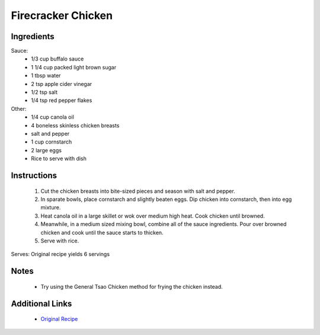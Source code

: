 Firecracker Chicken
===================

Ingredients
-----------
Sauce:
 * 1/3 cup buffalo sauce
 * 1 1/4 cup packed light brown sugar
 * 1 tbsp water
 * 2 tsp apple cider vinegar
 * 1/2 tsp salt
 * 1/4 tsp red pepper flakes

Other:
 * 1/4 cup canola oil
 * 4 boneless skinless chicken breasts
 * salt and pepper
 * 1 cup cornstarch
 * 2 large eggs
 * Rice to serve with dish

Instructions
-------------
 #. Cut the chicken breasts into bite-sized pieces and season with salt and pepper.
 #. In sparate bowls, place cornstarch and slightly beaten eggs. Dip chicken into cornstarch, then into egg mixture.
 #. Heat canola oil in a large skillet or wok over medium high heat. Cook chicken until browned.
 #. Meanwhile, in a medium sized mixing bowl, combine all of the sauce ingredients. Pour over browned chicken and cook until the sauce starts to thicken.
 #. Serve with rice.

Serves: Original recipe yields 6 servings

Notes
-----
 * Try using the General Tsao Chicken method for frying the chicken instead.

Additional Links
----------------
 * `Original Recipe <https://therecipecritic.com/firecracker-chicken/>`__